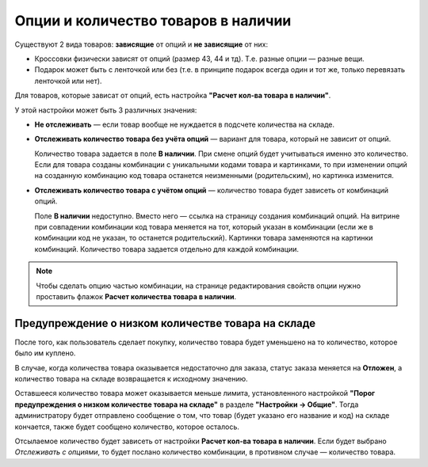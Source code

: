 ************************************
Опции и количество товаров в наличии
************************************

Существуют 2 вида товаров: **зависящие** от опций и **не зависящие** от них: 

* Кроссовки физически зависят от опций (размер 43, 44 и тд). Т.е. разные опции — разные вещи. 

* Подарок может быть с ленточкой или без (т.е. в принципе подарок всегда один и тот же, только перевязать ленточкой или нет).

Для товаров, которые зависат от опций, есть настройка **"Расчет кол-ва товара в наличии"**.

У этой настройки может быть 3 различных значения:

* **Не отслеживать** — если товар вообще не нуждается в подсчете количества на складе.

* **Отслеживать количество товара без учёта опций** — вариант для товара, который не зависит от опций. 

  Количество товара задается в поле **В наличии**. При смене опций будет учитываться именно это количество. Если для товара созданы комбинации с уникальными кодами товара и картинками, то при изменении опций на созданную комбинацию код товара останется неизменными (родительским), но картинка изменится.

* **Отслеживать количество товара с учётом опций** — количество товара будет зависеть от комбинаций опций. 

  Поле **В наличии** недоступно. Вместо него — ссылка на страницу создания комбинаций опций. На витрине при совпадении комбинации код товара меняется на тот, который указан в комбинации (если же в комбинации код не указан, то останется родительский). Картинки товара заменяются на картинки комбинаций. Количество товара задается отдельно для каждой комбинации.

.. note::

    Чтобы сделать опцию частью комбинации, на странице редактирования свойств опции нужно проставить флажок **Расчет количества товара в наличии**.

===================================================
Предупреждение о низком количестве товара на складе
===================================================

После того, как пользователь сделает покупку, количество товара будет уменьшено на то количество, которое было им куплено.

В случае, когда количества товара оказывается недостаточно для заказа, статус заказа меняется на **Отложен**, а количество товара на складе возвращается к исходному значению.

Оставшееся количество товара может оказывается меньше лимита, установленного настройкой **"Порог предупреждения о низком количестве товара на складе"** в разделе **"Настройки → Общие"**. Тогда администратору будет отправлено сообщение о том, что товар (будет указано его название и код) на складе кончается, также будет сообщено количество, которое осталось. 

Отсылаемое количество будет зависеть от настройки **Расчет кол-ва товара в наличии**. Если будет выбрано *Отслеживать с опциями*, то будет послано количество комбинации, в противном случае — количество товара.
